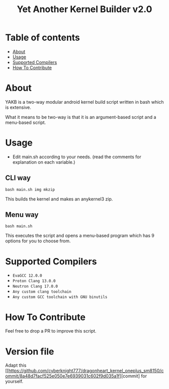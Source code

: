#+TITLE: Yet Another Kernel Builder v2.0

* Table of contents
:PROPERTIES:
:TOC:
:END:
:CONTENTS:
- [[#about][About]]
- [[#usage][Usage]]
- [[#supported-compilers][Supported Compilers]]
- [[#how-to-contribute][How To Contribute]]
:END:

* About

YAKB is a two-way modular android kernel build script written in bash which is extensive.

What it means to be two-way is that it is an argument-based script and a menu-based script.

* Usage

- Edit main.sh according to your needs. (read the comments for explanation on each variable.)

** CLI way

#+BEGIN_SRC shell
  bash main.sh img mkzip
#+END_SRC

This builds the kernel and makes an anykernel3 zip.

** Menu way

#+BEGIN_SRC shell
  bash main.sh
#+END_SRC

This executes the script and opens a menu-based program which has 9 options for you to choose from.

* Supported Compilers

- =EvaGCC 12.0.0=
- =Proton Clang 13.0.0=
- =Neutron Clang 17.0.0=
- =Any custom clang toolchain=
- =Any custom GCC toolchain with GNU binutils=

* How To Contribute

Feel free to drop a PR to improve this script.

* Version file

Adapt this [[https://github.com/cyberknight777/dragonheart_kernel_oneplus_sm8150/commit/8a48d7facf525e050e7e6939031c602f9d035a1f][commit] for yourself.
